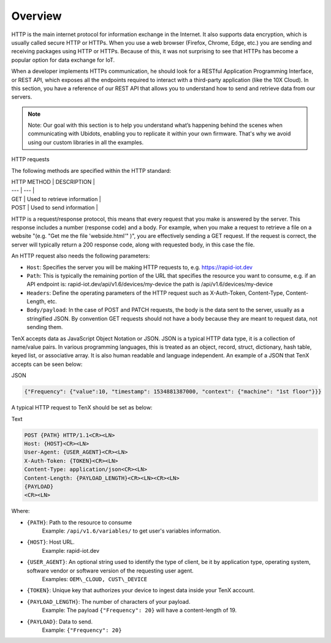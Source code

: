 Overview
========

HTTP is the main internet protocol for information exchange in the Internet. It also supports data encryption, which is usually called secure HTTP or HTTPs. When you use a web browser (Firefox, Chrome, Edge, etc.) you are sending and receiving packages using HTTP or HTTPs. Because of this, it was not surprising to see that HTTPs has become a popular option for data exchange for IoT.

When a developer implements HTTPs communication, he should look for a RESTful Application Programming Interface, or REST API, which exposes all the endpoints required to interact with a third-party application (like the 10X Cloud). In this section, you have a reference of our REST API that allows you to understand how to send and retrieve data from our servers.

.. note::

    Note: Our goal with this section is to help you understand what’s happening behind the scenes when communicating with Ubidots, enabling you to replicate it within your own firmware. That's why we avoid using our custom libraries in all the examples.

HTTP requests

The following methods are specified within the HTTP standard:

| HTTP METHOD | DESCRIPTION |
| --- | --- |
| GET | Used to retrieve information |
| POST | Used to send information |

HTTP is a request/response protocol, this means that every request that you make is answered by the server. This response includes a number (response code) and a body. For example, when you make a request to retrieve a file on a website "(e.g. "Get me the file 'webside.html'" )", you are effectively sending a GET request. If the request is correct, the server will typically return a 200 response code, along with requested body, in this case the file.

An HTTP request also needs the following parameters:

* ``Host``: Specifies the server you will be making HTTP requests to, e.g. https://rapid-iot.dev
* ``Path``: This is typically the remaining portion of the URL that specifies the resource you want to consume, e.g. if an API endpoint is: rapid-iot.dev/api/v1.6/devices/my-device the path is /api/v1.6/devices/my-device
* ``Headers``: Define the operating parameters of the HTTP request such as X-Auth-Token, Content-Type, Content-Length, etc.
* ``Body/payload``: In the case of POST and PATCH requests, the body is the data sent to the server, usually as a stringified JSON. By convention GET requests should not have a body because they are meant to request data, not sending them.

TenX accepts data as JavaScript Object Notation or JSON. JSON is a typical HTTP data type, it is a collection of name/value pairs. In various programming languages, this is treated as an object, record, struct, dictionary, hash table, keyed list, or associative array. It is also human readable and language independent. An example of a JSON that TenX accepts can be seen below:

JSON

.. code-block:: json

    {"Frequency": {"value":10, "timestamp": 1534881387000, "context": {"machine": "1st floor"}}}

A typical HTTP request to TenX should be set as below:

Text

.. code-block:: text

    POST {PATH} HTTP/1.1<CR><LN>
    Host: {HOST}<CR><LN>
    User-Agent: {USER_AGENT}<CR><LN>
    X-Auth-Token: {TOKEN}<CR><LN>
    Content-Type: application/json<CR><LN>
    Content-Length: {PAYLOAD_LENGTH}<CR><LN><CR><LN>
    {PAYLOAD}
    <CR><LN>

Where:

* ``{PATH}``: Path to the resource to consume  
    Example: ``/api/v1.6/variables/`` to get user's variables information.
* ``{HOST}``: Host URL.  
    Example: rapid-iot.dev
* ``{USER_AGENT}``: An optional string used to identify the type of client, be it by application type, operating system, software vendor or software version of the requesting user agent.  
    Examples: ``OEM\_CLOUD, CUST\_DEVICE``
* ``{TOKEN}``: Unique key that authorizes your device to ingest data inside your TenX account.
* ``{PAYLOAD_LENGTH}``: The number of characters of your payload.  
    Example: The payload ``{"Frequency": 20}`` will have a content-length of 19.
* ``{PAYLOAD}``: Data to send.  
    Example: ``{"Frequency": 20}``
